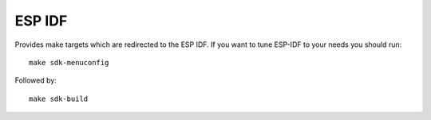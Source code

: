 ESP IDF
=======

.. highlight:: bash

Provides make targets which are redirected to the ESP IDF.
If you want to tune ESP-IDF to your needs you should run::

    make sdk-menuconfig

Followed by::

    make sdk-build

